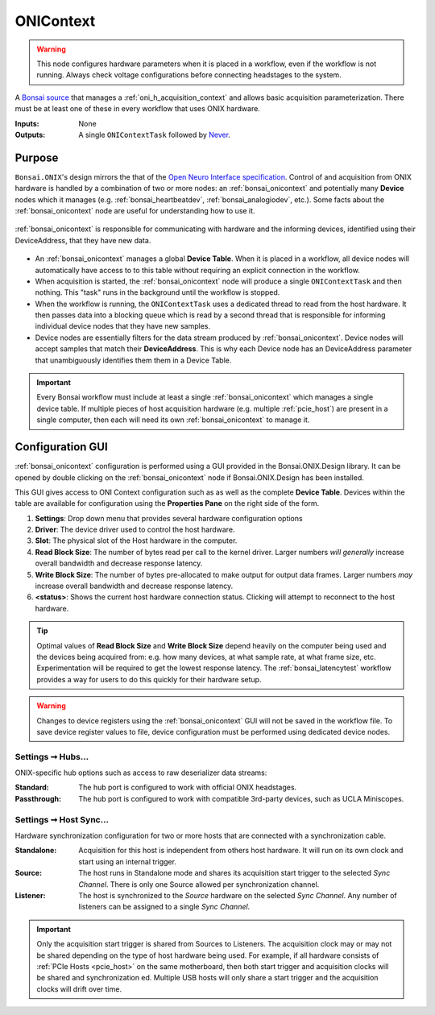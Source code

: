 .. |refresh_icon| image:: /_static/bonsai/onicontext/ONIContext_refresh-icon.png
    :height: 19

.. _bonsai_onicontext:

ONIContext
===============================

.. warning:: This node configures hardware parameters when it is placed in a workflow, even if the workflow is not running. Always check voltage configurations before connecting headstages to the system.

A `Bonsai source <https://bonsai-rx.org/docs/editor/#toolbox>`__ that manages a
:ref:`oni_h_acquisition_context` and allows basic acquisition parameterization.
There must be at least one of these in every workflow that uses ONIX hardware.

:Inputs:  None
:Outputs: A single ``ONIContextTask`` followed by `Never
          <https://reactivex.io/documentation/operators/empty-never-throw.html>`__.

.. raw:: html

    {% with static_path = '../../../_static', name = 'ONIContext' %}
        {% include 'workflow.html' %}
    {% endwith %}

Purpose
-------------------------------
``Bonsai.ONIX``'s design mirrors the that of the `Open Neuro Interface
specification <https://github.com/open-ephys/ONI>`__. Control of and
acquisition from ONIX hardware is handled by a combination of two or more
nodes: an :ref:`bonsai_onicontext` and potentially many **Device** nodes which
it manages (e.g. :ref:`bonsai_heartbeatdev`, :ref:`bonsai_analogiodev`, etc.). Some
facts about the :ref:`bonsai_onicontext` node are useful for understanding how
to use it.

.. figure:: /_static/bonsai/bonsai-library-architecture.jpg
    :align: center
    :width: 500px

    :ref:`bonsai_onicontext` is responsible for communicating with hardware and
    the informing devices, identified using their DeviceAddress, that they have
    new data.

- An :ref:`bonsai_onicontext` manages a global **Device Table**. When it is
  placed in a workflow, all device nodes will automatically have access to to
  this table without requiring an explicit connection in the workflow.

- When acquisition is started, the :ref:`bonsai_onicontext` node will produce a
  single ``ONIContextTask`` and then nothing. This "task" runs in the background
  until the workflow is stopped.

- When the workflow is running, the ``ONIContextTask`` uses a dedicated thread
  to read from the host hardware. It then passes data into a blocking queue
  which is read by a second thread that is responsible for informing individual
  device nodes that they have new samples.

- Device nodes are essentially filters for the data stream produced by
  :ref:`bonsai_onicontext`. Device nodes will accept samples that match their
  **DeviceAddress**. This is why each Device node has an DeviceAddress
  parameter that unambiguously identifies them them in a Device Table.

.. important:: Every Bonsai workflow must include at least a single
    :ref:`bonsai_onicontext` which manages a single device table. If multiple
    pieces of host acquisition hardware (e.g. multiple :ref:`pcie_host`) are
    present in a single computer, then each will need its own
    :ref:`bonsai_onicontext` to manage it.

Configuration GUI
--------------------------
:ref:`bonsai_onicontext` configuration is performed using a GUI provided in the
Bonsai.ONIX.Design library. It can be opened by double clicking on the
:ref:`bonsai_onicontext` node if Bonsai.ONIX.Design has been installed.

.. image:: /_static/bonsai/onicontext/ONIContext_configuration.png
   :align: center

This GUI gives access to ONI Context configuration such as as well as the
complete **Device Table**. Devices within the table are available for configuration
using the **Properties Pane** on the right side of the form.

#. **Settings**: Drop down menu that provides several hardware configuration options
#. **Driver**: The device driver used to control the host hardware.
#. **Slot**: The physical slot of the Host hardware in the computer.
#. **Read Block Size**: The number of bytes read per call to the kernel driver.
   Larger numbers *will generally* increase overall bandwidth and decrease
   response latency.
#. **Write Block Size**: The number of bytes pre-allocated to make output for output
   data frames. Larger numbers *may* increase overall bandwidth and decrease
   response latency.
#. |refresh_icon| **<status>**: Shows the current host hardware connection status.
   Clicking will attempt to reconnect to the host hardware.

.. tip:: Optimal values of **Read Block Size** and **Write Block Size** depend heavily
    on the computer being used and the devices being acquired from: e.g.  how many
    devices, at what sample rate, at what frame size, etc.  Experimentation will be
    required to get the lowest response latency. The :ref:`bonsai_latencytest`
    workflow provides a way for users to do this quickly for their hardware setup.

.. warning:: Changes to device registers using the :ref:`bonsai_onicontext` GUI will
    not be saved in the workflow file. To save device register values to file,
    device configuration must be performed using dedicated device nodes.

.. _bonsai_onicontext_hubsettings:

Settings ➞  Hubs...
___________________________
ONIX-specific hub options such as access to raw deserializer data streams:

.. image:: /_static/bonsai/onicontext/ONIContext_hub-configuration.png
     :align: center

:Standard: The hub port is configured to work with official ONIX headstages.
:Passthrough: The hub port is configured to work with compatible
    3rd-party devices, such as UCLA Miniscopes.

.. _bonsai_onicontext_syncsettings:

Settings ➞  Host Sync...
___________________________
Hardware synchronization configuration for two or more hosts that are connected
with a synchronization cable.

.. image:: /_static/bonsai/onicontext/ONIContext_host-sync.png
     :align: center

:Standalone: Acquisition for this host is independent from others host hardware. It
    will run on its own clock and start using an internal trigger.
:Source: The host runs in Standalone mode and shares its acquisition start
    trigger to the selected *Sync Channel*. There is only one Source allowed
    per synchronization channel.
:Listener: The host is synchronized to the *Source* hardware on the
    selected *Sync Channel*. Any number of listeners can be assigned to a
    single *Sync Channel*.

.. important:: Only the acquisition start trigger is shared from Sources to
    Listeners. The acquisition clock may or may not be shared depending on the
    type of host hardware being used. For example, if all hardware consists of
    :ref:`PCIe Hosts <pcie_host>` on the same motherboard, then both start
    trigger and acquisition clocks will be shared and synchronization ed.
    Multiple USB hosts will only share a start trigger and the acquisition
    clocks will drift over time.
